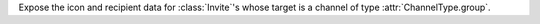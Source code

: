 Expose the icon and recipient data for :class:`Invite`\'s whose target is a channel of type :attr:`ChannelType.group`.
